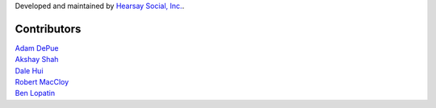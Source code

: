 Developed and maintained by `Hearsay Social, Inc.
<http://hearsaysocial.com>`_.

Contributors
============
| `Adam DePue <http://github.com/adepue>`_
| `Akshay Shah <http://github.com/akshayjshah>`_
| `Dale Hui <http://github.com/dhui>`_
| `Robert MacCloy <http://github.com/rbm>`_
| `Ben Lopatin <http://github.com/bennylope>`_
